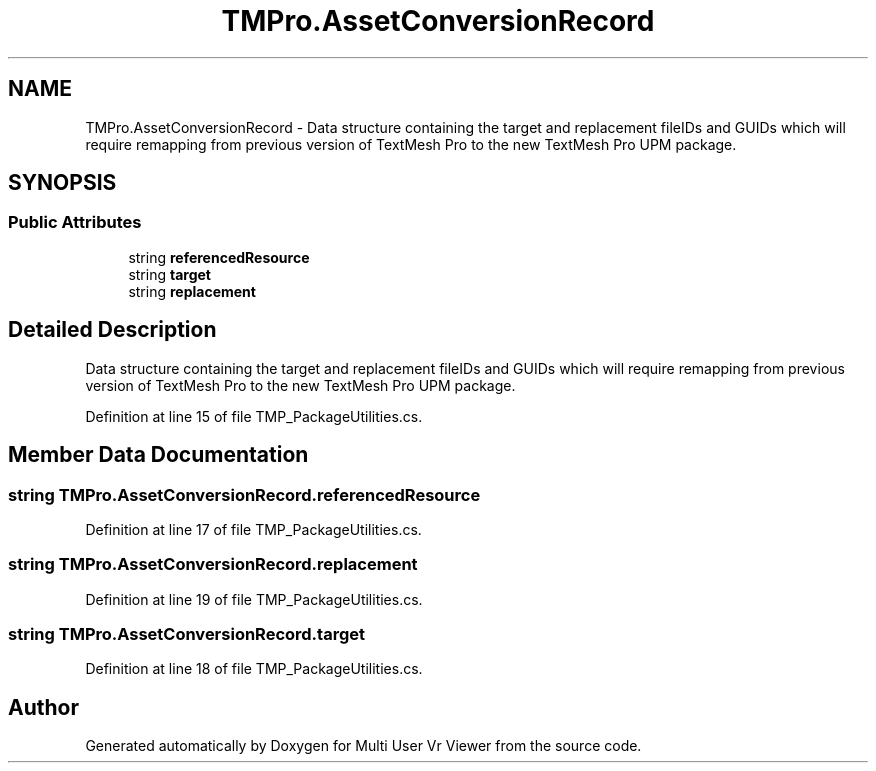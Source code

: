 .TH "TMPro.AssetConversionRecord" 3 "Sat Jul 20 2019" "Version https://github.com/Saurabhbagh/Multi-User-VR-Viewer--10th-July/" "Multi User Vr Viewer" \" -*- nroff -*-
.ad l
.nh
.SH NAME
TMPro.AssetConversionRecord \- Data structure containing the target and replacement fileIDs and GUIDs which will require remapping from previous version of TextMesh Pro to the new TextMesh Pro UPM package\&.  

.SH SYNOPSIS
.br
.PP
.SS "Public Attributes"

.in +1c
.ti -1c
.RI "string \fBreferencedResource\fP"
.br
.ti -1c
.RI "string \fBtarget\fP"
.br
.ti -1c
.RI "string \fBreplacement\fP"
.br
.in -1c
.SH "Detailed Description"
.PP 
Data structure containing the target and replacement fileIDs and GUIDs which will require remapping from previous version of TextMesh Pro to the new TextMesh Pro UPM package\&. 


.PP
Definition at line 15 of file TMP_PackageUtilities\&.cs\&.
.SH "Member Data Documentation"
.PP 
.SS "string TMPro\&.AssetConversionRecord\&.referencedResource"

.PP
Definition at line 17 of file TMP_PackageUtilities\&.cs\&.
.SS "string TMPro\&.AssetConversionRecord\&.replacement"

.PP
Definition at line 19 of file TMP_PackageUtilities\&.cs\&.
.SS "string TMPro\&.AssetConversionRecord\&.target"

.PP
Definition at line 18 of file TMP_PackageUtilities\&.cs\&.

.SH "Author"
.PP 
Generated automatically by Doxygen for Multi User Vr Viewer from the source code\&.
